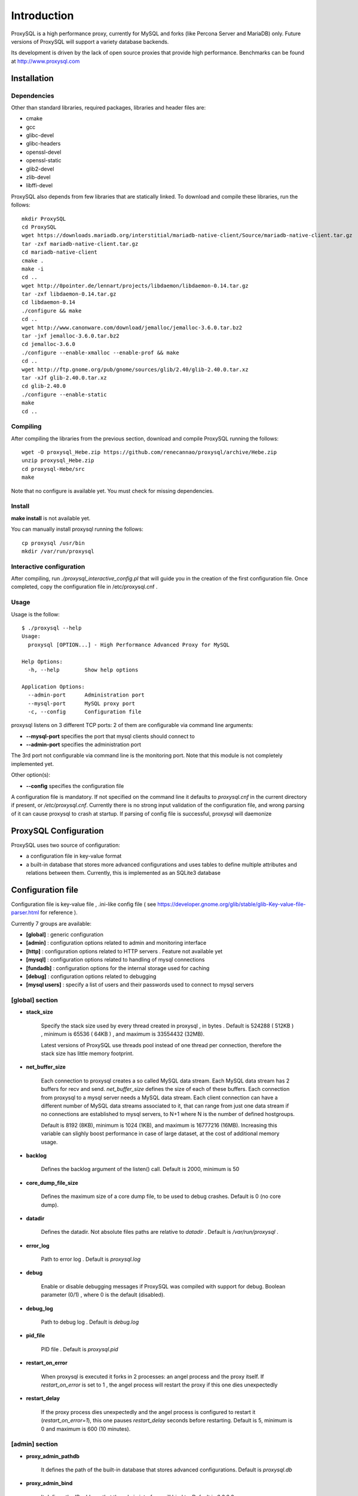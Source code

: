 ============
Introduction
============

ProxySQL is a high performance proxy, currently for MySQL and forks (like Percona Server and MariaDB) only.
Future versions of ProxySQL will support a variety database backends.

Its development is driven by the lack of open source proxies that provide high performance.
Benchmarks can be found at http://www.proxysql.com


Installation
============


Dependencies
~~~~~~~~~~~~
Other than standard libraries, required packages, libraries and header files are:

* cmake
* gcc
* glibc-devel
* glibc-headers
* openssl-devel
* openssl-static
* glib2-devel
* zlib-devel
* libffi-devel

ProxySQL also depends from few libraries that are statically linked.
To download and compile these libraries, run the follows::

  mkdir ProxySQL
  cd ProxySQL
  wget https://downloads.mariadb.org/interstitial/mariadb-native-client/Source/mariadb-native-client.tar.gz
  tar -zxf mariadb-native-client.tar.gz
  cd mariadb-native-client
  cmake .
  make -i
  cd ..
  wget http://0pointer.de/lennart/projects/libdaemon/libdaemon-0.14.tar.gz
  tar -zxf libdaemon-0.14.tar.gz 
  cd libdaemon-0.14
  ./configure && make
  cd ..
  wget http://www.canonware.com/download/jemalloc/jemalloc-3.6.0.tar.bz2
  tar -jxf jemalloc-3.6.0.tar.bz2
  cd jemalloc-3.6.0
  ./configure --enable-xmalloc --enable-prof && make
  cd ..
  wget http://ftp.gnome.org/pub/gnome/sources/glib/2.40/glib-2.40.0.tar.xz
  tar -xJf glib-2.40.0.tar.xz
  cd glib-2.40.0
  ./configure --enable-static
  make
  cd ..



Compiling
~~~~~~~~~

After compiling the libraries from the previous section, download and compile ProxySQL running the follows::
  
  wget -O proxysql_Hebe.zip https://github.com/renecannao/proxysql/archive/Hebe.zip
  unzip proxysql_Hebe.zip
  cd proxysql-Hebe/src
  make

Note that no configure is available yet. You must check for missing dependencies.


Install
~~~~~~~

**make install** is not available yet.

You can manually install proxysql running the follows::

  cp proxysql /usr/bin
  mkdir /var/run/proxysql


Interactive configuration
~~~~~~~~~~~~~~~~~~~~~~~~~

After compiling, run *./proxysql_interactive_config.pl* that will guide you in the creation of the first configuration file.
Once completed, copy the configuration file in /etc/proxysql.cnf .


Usage
~~~~~

Usage is the follow::

  $ ./proxysql --help
  Usage:
    proxysql [OPTION...] - High Performance Advanced Proxy for MySQL
  
  Help Options:
    -h, --help        Show help options
  
  Application Options:
    --admin-port      Administration port
    --mysql-port      MySQL proxy port
    -c, --config      Configuration file


proxysql listens on 3 different TCP ports: 2 of them are configurable via command line arguments:

* **--mysql-port** specifies the port that mysql clients should connect to
* **--admin-port** specifies the administration port

The 3rd port not configurable via command line is the monitoring port. Note that this module is not completely implemented yet.

Other option(s):

* **--config** specifies the configuration file

A configuration file is mandatory.
If not specified on the command line it defaults to *proxysql.cnf* in the current directory if present, or */etc/proxysql.cnf*.
Currently there is no strong input validation of the configuration file, and wrong parsing of it can cause proxysql to crash at startup.
If parsing of config file is successful, proxysql will daemonize


ProxySQL Configuration
======================

ProxySQL uses two source of configuration:

* a configuration file in key-value format
* a built-in database that stores more advanced configurations and uses tables to define multiple attributes and relations between them. Currently, this is implemented as an SQLite3 database



Configuration file
==================

Configuration file is key-value file , .ini-like config file ( see https://developer.gnome.org/glib/stable/glib-Key-value-file-parser.html for reference ).

Currently 7 groups are available:

* **[global]** : generic configuration
* **[admin]** : configuration options related to admin and monitoring interface
* **[http]** : configuration options related to HTTP servers . Feature not available yet
* **[mysql]** : configuration options related to handling of mysql connections
* **[fundadb]** : configuration options for the internal storage used for caching
* **[debug]** : configuration options related to debugging
* **[mysql users]** : specify a list of users and their passwords used to connect to mysql servers


[global] section
~~~~~~~~~~~~~~~~

* **stack_size**

	Specify the stack size used by every thread created in proxysql , in bytes . Default is 524288 ( 512KB ) , minimum is 65536 ( 64KB ) , and maximum is 33554432 (32MB).

	Latest versions of ProxySQL use threads pool instead of one thread per connection, therefore the stack size has little memory footprint.

* **net_buffer_size**

	Each connection to proxysql creates a so called MySQL data stream. Each MySQL data stream has 2 buffers for recv and send. *net_buffer_size* defines the size of each of these buffers. Each connection from proxysql to a mysql server needs a MySQL data stream. Each client connection can have a different number of MySQL data streams associated to it, that can range from just one data stream if no connections are established to mysql servers, to N+1 where N is the number of defined hostgroups.

	Default is 8192 (8KB), minimum is 1024 (1KB), and maximum is 16777216 (16MB). Increasing this variable can slighly boost performance in case of large dataset, at the cost of additional memory usage.

* **backlog**

	Defines the backlog argument of the listen() call. Default is 2000, minimum is 50

* **core_dump_file_size**

	Defines the maximum size of a core dump file, to be used to debug crashes. Default is 0 (no core dump).

* **datadir**

	Defines the datadir. Not absolute files paths are relative to *datadir* . Default is */var/run/proxysql* .

* **error_log**

	Path to error log . Default is *proxysql.log*

* **debug**

	Enable or disable debugging messages if ProxySQL was compiled with support for debug. Boolean parameter (0/1) , where 0 is the default (disabled).

* **debug_log**

	Path to debug log . Default is *debug.log*

* **pid_file**

	PID file . Default is *proxysql.pid*

* **restart_on_error**

	When proxysql is executed it forks in 2 processes: an angel process and the proxy itself. If *restart_on_error* is set to 1 , the angel process will restart the proxy if this one dies unexpectedly

* **restart_delay**

	If the proxy process dies unexpectedly and the angel process is configured to restart it (*restart_on_error=1*), this one pauses *restart_delay* seconds before restarting. Default is 5, minimum is 0 and maximum is 600 (10 minutes).
 

[admin] section
~~~~~~~~~~~~~~~

* **proxy_admin_pathdb**

	It defines the path of the built-in database that stores advanced configurations. Default is *proxysql.db*

* **proxy_admin_bind**

	It defines the IP address that the admin interface will bind to. Default is *0.0.0.0*

* **proxy_admin_port**

	It defines the administrative port for runtime configuration and statistics. Default is 6032

* **proxy_admin_user**

	It defines the user to connect to the admin interface . Default is *admin* 

* **proxy_admin_password**

	It defines the password to connect to the admin interface . Default is *admin* 

* **proxy_admin_refresh_status_interval**

	ProxySQL doesn't constantly update status variables/tables in the admin interface. These are updates only when read, and up to once every *proxy_admin_refresh_status_interval* seconds. Default is 600 (10 minutes), minimum is 0 and maximum is 3600 (1 hour). 

* **proxy_monitor_bind**

	It defines the IP address that the monitor interface will bind to. Default is *0.0.0.0*

* **proxy_monitor_port**

	It defines the monitoring port for runtime statistics. Default is 6031 . This module is not completely implemented yet

* **proxy_monitor_user**

	It defines the user to connect to the monitoring interface . Default is *monitor* . This module is not completely implemented yet

* **proxy_monitor_password**

	It defines the password to connect to the monitoring interface . Default is *monitor* . This module is not completely implemented yet

* **proxy_monitor_refresh_status_interval**

	ProxySQL doesn't constantly update status variables/tables in the monitoring interface. These are updates only when read, and up to once every *proxy_monitor_refresh_status_interval* seconds. Default is 10, minimum is 0 and maximum is 3600 (1 hour). This module is not completely implemented yet

* **sync_to_disk_on_flush_command**

	When sync_to_disk_on_flush_command=1 , in-memory configuration is automatically saved on disk after every FLUSH command. Boolean parameter (0/1) , where 1 is the default (enabled). 

* **sync_to_disk_on_shutdown**

	When sync_to_disk_on_shutdown=1 , in-memory configuration is automatically saved on disk when the SHUTDOWN command is executed in the admin interface. Boolean parameter (0/1) , where 1 is the default (enabled). 

[http] section
~~~~~~~~~~~~~~

This module is not implemented yet.


[mysql] section
~~~~~~~~~~~~~~~

* **mysql_threads**

	Early versions of ProxySQL used 1 thread per connection, while recent versions use a pool of threads that handle all the connections. Performance improved by 20% for certain workload and an optimized number of threads. This can also drastically reduces the amount of memory uses by ProxySQL. Further optimizations are expected. Default is *number-of-CPU-cores X 2* , minimum is 2 and maximum is 128 .

* **mysql_default_schema**

	Each connection *requires* a default schema (database). If a client connects without specifying a schema, mysql_default_schema is applied. It defaults to *information_schema*.

	If you're using mostly one database, specifying a default schema (database) *could* save a request for each new connection.

* **proxy_mysql_bind**

	It defines the IP address that the mysql interface will bind to. Default is *0.0.0.0*

* **proxy_mysql_port**

	Specifies the port that mysql clients should connect to. Default is 6033.

* **mysql_socket**

	ProxySQL can accept connection also through the Unix Domain socket specified in *mysql_socket* . This socket is usable only if the client and ProxySQL are running on the same server. Benchmark shows that with workloads where all the queries are served from the internal query cache (that is, very fast), Unix Domain socket provides 50% more throughput than TCP socket. Default is */tmp/proxysql.sock*


* **mysql_hostgroups**

	ProxySQL groups MySQL backends into hostgroups. *mysql_hostgroups* defines the maximum number of hostgroups. Default is 8, mimimum is 2 (enough for classic read/write split) and maximum is 64 .

* **mysql_poll_timeout**

	Each connection to proxysql is handled by a thread that call poll() on all the file descriptors opened. poll() is called with a timeout of *mysql_poll_timeout* milliseconds. Default is 10000 (10 seconds) and minimum is 100 (0.1 seconds). The same timeout is applied also in the admin interface and in the monitoring interface.

* **mysql_auto_reconnect_enabled**

	If a connection to mysql server is dropped because killed or timed out, it automatically reconnects. This feature is very unstable and should not be enabled. Default is 0 (disabled).

* **mysql_query_cache_enabled**

	Enable the internal query cache that can be used to cache SELECT statements. Boolean parameter (0/1) , and default is 1 (enabled).

* **mysql_query_cache_partitions**

	The internal query cache is divided in several partitions to reduce contentions. Default is 16, minimum is 1 and maximum is 128.

* **mysql_query_cache_size**

	It defines the size of the internal query cache, if enabled. Default is 1048576 (1MB), so is its minimum. There is no maximum defined.

* **mysql_query_cache_precheck**

	It this option is enabled, the internal query cache is checked for possible resultset for every query even if not configured to be cached. Enabling this option can improved performance if the query cache hit ratio is high, as it prevents the parsing of the queries. Boolean parameter (0/1) , and default is 1 (enabled).

* **mysql_max_query_size**

	A query received from a client can be of any length. Although, to optimize memory utilization and to improve performance, only queries with a length smaller than *mysql_max_query_size* are analyzed and processed. Any query longer than *mysql_max_query_size* is forwarded to a mysql servers without being processed. That also means that for large queries the query cache is disabled. Default value is 1048576 (1MB), and the maximum length is 16777210 (few bytes less than 16MB).

* **mysql_max_resultset_size**

	When the server sends a resultset to proxysql, the resultset is stored internally before being forwarded to the client. *mysql_max_resultset_size* defines the maximum size of a resultset for being buffered: once a resultset passes this threshold it stops the buffering and triggers a fast forward algorithm. Indirectly, it also defines also the maximum size of a cachable resultset. In future a separate option will be introduced. Default is 1048576 (1MB).

* **mysql_query_cache_default_timeout**

	Every cached resultset has a time to live . *mysql_query_cache_default_timeout* defines the default time to live (in second) for the predefined caching rules when the administrator didn't explicitly configure query rules. Default is 1 seconds.

* **mysql_server_version**

	When a client connects to ProxySQL , this introduces itself as mysql version *mysql_server_version* . The default is "5.1.30" ( first GA release of 5.1 ).

* **mysql_usage_user** and **mysql_usage_password**

	At startup (and in future releases also at regular interval), ProxySQL connects to all the MySQL servers configured to verify connectivity and the status of read_only (this option if used to determine if a server is a master or a slave only during the first automatic configuration: do not rely on this for advanced setup).  *mysql_usage_user* and *mysql_usage_password* define the username and password that ProxySQL uses to connect to MySQL server. As the name suggests, only USAGE privilege is required. Defaults are *mysql_usage_user=proxy* and *mysql_usage_password=proxy* .

* **mysql_servers**

	Defines a list of mysql servers to use as backend in the format of hostname:port , separated by ';' . Example : mysql_servers=192.168.1.2:3306;192.168.1.3:3306;192.168.1.4:3306 . No default applies.

	**Note** : this list is used only of the built-in database is not present yet. If the built-in database is already present, this option is ignored.

* **mysql_connection_pool_enabled**

	ProxySQL implements its own connection pool to MySQL backends. Boolean parameter (0/1) , where 1 is the default (enabled).

* **mysql_share_connections**

	When connection pool is enabled, it is also possible to share connections among clients. Boolean parameter (0/1) , where 0 is the default (disabled).

	When this feature is disabled (default) and a connection is assigned to a client, this connection will be used only by that specific client connection and will be never shared. That is: connections to MySQL servers are not shared among client connections . When this feature is enabled, multiple clients can use the same connection to a single backend. This feature is *experimental*. 

* **mysql_wait_timeout**

	If connection pool is enabled ( *mysql_connection_pool_enabled=1* ) , unused connection (not assigned to any client) are automatically dropped after *mysql_wait_timeout* seconds. Default is 28800 (8 hours) , minimum is 1 second and maximum is 604800 (1 week). This option *must* be smaller than mysql variable *wait_timeout* .

* **mysql_parse_trx_cmds**

	ProxySQL can filter unnecessary transaction commands if irrelevant. For example, if a connection sends BEGIN or COMMIT twice without any command in between, the second command is filtered. Boolean parameter (0/1) , where 0 is the default (disabled). This feature is absolutely *unstable*.

* **mysql_maintenance_timeout**

	When a backend server is disabled, only the idle connections are immediately terminated. All the other active connections have up to *mysql_maintenance_timeout* milliseconds to gracefully shutdown before being terminated. Default is 10000 (10 seconds), minimum is 1000 (1 second) and maximum is 60000 (1 minute).

* **mysql_poll_timeout_maintenance**

	When a backend server is disabled, poll() timeout is *mysql_poll_timeout_maintenance* instead of *mysql_poll_timeout*. Also this variable is in milliseconds. Default is 100 (0.1 second), minimum is 100 (0.1 second) and maximum is 1000 (1 second).

* **mysql_query_statistics_enabled**

	ProxySQL collects queries statistics when enabled. This option can affect performance. Boolean parameter (0/1) , where 0 is the default (disabled).

* **mysql_query_statistics_interval**

	This option specifies how often (in seconds) ProxySQL dumps query statistics. Default is 10 (seconds), minimum is 5 and maximum is 600 (10 minutes).


[mysql users] section
~~~~~~~~~~~~~~~~~~~~~

This section includes a list of users and relative password in the form **user=password** . Users without password are in the form **user=** . For example::

  root=secretpass
  webapp=$ecr3t
  guest=
  test=password


[fundadb] section
~~~~~~~~~~~~~~~~~

This section allows advenced tunings related to the thread responsible to purge the internal query cache. normally there is no need to tune it.

* **fundadb_hash_purge_time**

	Total time to purge a hash table, in millisecond. Default is 10000 (10 second), miminum is 100 (0.1 second) and maximum is 600000 (10 minutes)

* **fundadb_hash_purge_loop**

	The purge of a hash table is performed in small chunks of time, defined by *fundadb_hash_purge_loop* . Default is 100 (0.1 second), minimum is 100 (0.1 second) and maximum is 60000 (1 minute)

* **fundadb_hash_expire_default**

	fundadb hash default expire in second. This is not relevant as every entry in the internal query always have an explicit timeout.

* **fundadb_hash_purge_threshold_pct_min**

	Minimum percentage of memory usage that triggers normal purge. No purge is performed if memory usage is below this threshold. Default is 50 (%), minimum is 0, maximum is 90.

* **fundadb_hash_purge_threshold_pct_max**

	Maximum percentage of memory usage that triggers normal purge. Aggressive purging is performed if memory usage is above this threshold. Default is 90 (%), minimum is 50, maximum is 100.


Quick start Tutorial
====================

Download and compile
~~~~~~~~~~~~~~~~~~~~

These are the simple steps to download and compile ProxySQL::
  
  rene@voyager:~$ mkdir ProxySQL
  rene@voyager:~$ cd ProxySQL
  rene@voyager:~/ProxySQL$ wget https://downloads.mariadb.org/interstitial/mariadb-native-client/Source/mariadb-native-client.tar.gz
  ...
  rene@voyager:~/ProxySQL$ tar -zxf mariadb-native-client.tar.gz
  rene@voyager:~/ProxySQL$ cd mariadb-native-client
  rene@voyager:~/ProxySQL/mariadb-native-client$ cmake . && make
  ...
  rene@voyager:~/ProxySQL/mariadb-native-client$ cd ..
  
  rene@voyager:~/ProxySQL$ wget http://0pointer.de/lennart/projects/libdaemon/libdaemon-0.14.tar.gz
  ...
  rene@voyager:~/ProxySQL$ tar -zxf libdaemon-0.14.tar.gz 
  rene@voyager:~/ProxySQL$ cd libdaemon-0.14
  rene@voyager:~/ProxySQL/libdaemon-0.14$ ./configure && make
  ...
  rene@voyager:~/ProxySQL/libdaemon-0.14$ cd ..
  rene@voyager:~/ProxySQL$ wget -O proxysql_Hebe.zip https://github.com/renecannao/proxysql/archive/Hebe.zip
  ...
  rene@voyager:~/ProxySQL$ unzip proxysql_Hebe.zip
  ...
  rene@voyager:~/ProxySQL$ cd proxysql-Hebe/src/
  rene@voyager:~/ProxySQL/proxysql-Hebe/src$ make
  gcc -c -o obj/utils.o utils.c -I../include -I../sqlite3 -I../../mariadb-native-client/include -I../../libdaemon-0.14 `pkg-config --cflags gthread-2.0` -rdynamic -O0 -ggdb -DDEBUG -Wall
  gcc -c -o obj/l_utils.o l_utils.c -I../include -I../sqlite3 -I../../mariadb-native-client/include -I../../libdaemon-0.14 `pkg-config --cflags gthread-2.0` -rdynamic -O0 -ggdb -DDEBUG -Wall
  gcc -c -o obj/mysql_session.o mysql_session.c -I../include -I../sqlite3 -I../../mariadb-native-client/include -I../../libdaemon-0.14 `pkg-config --cflags gthread-2.0` -rdynamic -O0 -ggdb -DDEBUG -Wall
  gcc -c -o obj/mysql_data_stream.o mysql_data_stream.c -I../include -I../sqlite3 -I../../mariadb-native-client/include -I../../libdaemon-0.14 `pkg-config --cflags gthread-2.0` -rdynamic -O0 -ggdb -DDEBUG -Wall
  gcc -c -o obj/mysql_backend.o mysql_backend.c -I../include -I../sqlite3 -I../../mariadb-native-client/include -I../../libdaemon-0.14 `pkg-config --cflags gthread-2.0` -rdynamic -O0 -ggdb -DDEBUG -Wall
  gcc -c -o obj/main.o main.c -I../include -I../sqlite3 -I../../mariadb-native-client/include -I../../libdaemon-0.14 `pkg-config --cflags gthread-2.0` -rdynamic -O0 -ggdb -DDEBUG -Wall
  gcc -c -o obj/debug.o debug.c -I../include -I../sqlite3 -I../../mariadb-native-client/include -I../../libdaemon-0.14 `pkg-config --cflags gthread-2.0` -rdynamic -O0 -ggdb -DDEBUG -Wall
  gcc -c -o obj/fundadb_hash.o fundadb_hash.c -I../include -I../sqlite3 -I../../mariadb-native-client/include -I../../libdaemon-0.14 `pkg-config --cflags gthread-2.0` -rdynamic -O0 -ggdb -DDEBUG -Wall
  gcc -c -o obj/global_variables.o global_variables.c -I../include -I../sqlite3 -I../../mariadb-native-client/include -I../../libdaemon-0.14 `pkg-config --cflags gthread-2.0` -rdynamic -O0 -ggdb -DDEBUG -Wall
  gcc -c -o obj/mysql_connpool.o mysql_connpool.c -I../include -I../sqlite3 -I../../mariadb-native-client/include -I../../libdaemon-0.14 `pkg-config --cflags gthread-2.0` -rdynamic -O0 -ggdb -DDEBUG -Wall
  gcc -c -o obj/mysql_protocol.o mysql_protocol.c -I../include -I../sqlite3 -I../../mariadb-native-client/include -I../../libdaemon-0.14 `pkg-config --cflags gthread-2.0` -rdynamic -O0 -ggdb -DDEBUG -Wall
  gcc -c -o obj/mysql_handler.o mysql_handler.c -I../include -I../sqlite3 -I../../mariadb-native-client/include -I../../libdaemon-0.14 `pkg-config --cflags gthread-2.0` -rdynamic -O0 -ggdb -DDEBUG -Wall
  gcc -c -o obj/network.o network.c -I../include -I../sqlite3 -I../../mariadb-native-client/include -I../../libdaemon-0.14 `pkg-config --cflags gthread-2.0` -rdynamic -O0 -ggdb -DDEBUG -Wall
  gcc -c -o obj/threads.o threads.c -I../include -I../sqlite3 -I../../mariadb-native-client/include -I../../libdaemon-0.14 `pkg-config --cflags gthread-2.0` -rdynamic -O0 -ggdb -DDEBUG -Wall
  gcc -c -o obj/rene.o rene.c -I../include -I../sqlite3 -I../../mariadb-native-client/include -I../../libdaemon-0.14 `pkg-config --cflags gthread-2.0` -rdynamic -O0 -ggdb -DDEBUG -Wall
  gcc -c -o obj/rene_sqlite.o rene_sqlite.c -I../include -I../sqlite3 -I../../mariadb-native-client/include -I../../libdaemon-0.14 `pkg-config --cflags gthread-2.0` -rdynamic -O0 -ggdb -DDEBUG -Wall
  gcc -c -o ../sqlite3/sqlite3.o -I../include -I../sqlite3 -I../../mariadb-native-client/include -I../../libdaemon-0.14 `pkg-config --cflags gthread-2.0` -rdynamic -O0 -ggdb -DDEBUG ../sqlite3/sqlite3.c
  gcc -o proxysql ../../mariadb-native-client/libmysql/libmariadbclient.a ../../libdaemon-0.14/libdaemon/.libs/libdaemon.a ../sqlite3/sqlite3.o obj/utils.o obj/l_utils.o obj/mysql_session.o obj/mysql_data_stream.o obj/mysql_backend.o obj/main.o obj/debug.o obj/fundadb_hash.o obj/global_variables.o obj/mysql_connpool.o obj/mysql_protocol.o obj/mysql_handler.o obj/network.o obj/threads.o obj/rene.o obj/rene_sqlite.o -I../include -I../sqlite3 -I../../mariadb-native-client/include -I../../libdaemon-0.14 `pkg-config --cflags gthread-2.0` -rdynamic -O0 -ggdb -DDEBUG -L../../mariadb-native-client/libmysql -L../../libdaemon-0.14/libdaemon/.libs `pkg-config --cflags gthread-2.0` -Wl,-Bstatic -lmariadbclient -ldaemon -Wl,-Bdynamic -lssl -ldl -lpthread -lm `pkg-config --libs gthread-2.0`
  rene@voyager:~/ProxySQL/proxysql-Hebe/src$ ls -l proxysql
  -rwxr-xr-x 1 admin admin 2610700 Mar 28 07:35 proxysql

 
Congratulations! You have just compiled proxysql!

Create a small replication environment
~~~~~~~~~~~~~~~~~~~~~~~~~~~~~~~~~~~~~~

To try proxysql we can use a standalone mysqld instance, or a small replication cluster for better testing. To quickly create a small replication environment you can use MySQL Sandbox::
  
  rene@voyager:~$ make_replication_sandbox mysql_binaries/mysql-5.5.34-linux2.6-i686.tar.gz 
  installing and starting master
  installing slave 1
  installing slave 2
  starting slave 1
  .... sandbox server started
  starting slave 2
  .... sandbox server started
  initializing slave 1
  initializing slave 2
  replication directory installed in $HOME/sandboxes/rsandbox_mysql-5_5_34


Now that the cluster is installed, verify on which ports are listening the various mysqld processes::
  
  rene@voyager:~$ cd sandboxes/rsandbox_mysql-5_5_34
  rene@voyager:~/sandboxes/rsandbox_mysql-5_5_34$ cat default_connection.json 
  {
  "master":  
      {
          "host":     "127.0.0.1",
          "port":     "23389",
          "socket":   "/tmp/mysql_sandbox23389.sock",
          "username": "msandbox@127.%",
          "password": "msandbox"
      }
  ,
  "node1":  
      {
          "host":     "127.0.0.1",
          "port":     "23390",
          "socket":   "/tmp/mysql_sandbox23390.sock",
          "username": "msandbox@127.%",
          "password": "msandbox"
      }
  ,
  "node2":  
      {
          "host":     "127.0.0.1",
          "port":     "23391",
          "socket":   "/tmp/mysql_sandbox23391.sock",
          "username": "msandbox@127.%",
          "password": "msandbox"
      }
  }

The mysqld processes are listening on port 23389 (master) and 23390 and 23391 (slaves).

Configure ProxySQL
~~~~~~~~~~~~~~~~~~

ProxySQL doesn't have an example configuration file. Create a new one named *proxysql.cnf* using the follow sample::
  
  [global]
  datadir=/home/rene/ProxySQL/proxysql-Hebe/src
  [mysql]
  mysql_usage_user=proxy
  mysql_usage_password=proxy
  mysql_servers=127.0.0.1:23389;127.0.0.1:23390;127.0.0.1:23391
  mysql_default_schema=information_schema
  mysql_connection_pool_enabled=1
  mysql_max_resultset_size=1048576
  mysql_max_query_size=1048576
  mysql_query_cache_enabled=1
  mysql_query_cache_partitions=16
  mysql_query_cache_default_timeout=30
  [mysql users]
  msandbox=msandbox
  test=password

Note the *[global]* section is mandatory even if unused.

Create users on MySQL
~~~~~~~~~~~~~~~~~~~~~

We configured ProxySQL to use 3 users:

* proxy : this user needs only USAGE privileges, and it is used to verify that the server is alive and the value of read_only
* msandbox and test : these are two normal users that application can use to connect to mysqld through the proxy

User msandbox is already there, so only users proxy and test needs to be created. For example::

  rene@voyager:~$ mysql -h 127.0.0.1 -u root -pmsandbox -P23389 -e "GRANT USAGE ON *.* TO 'proxy'@'127.0.0.1' IDENTIFIED BY 'proxy'";
  rene@voyager:~$ mysql -h 127.0.0.1 -u root -pmsandbox -P23389 -e "GRANT ALL PRIVILEGES ON *.* TO 'test'@'127.0.0.1' IDENTIFIED BY 'password'";


Configure the slaves with read_only=0
~~~~~~~~~~~~~~~~~~~~~~~~~~~~~~~~~~~~~

When ProxySQL is executed for the first time (or when there are no built-in database database available), ProxySQL distinguishes masters from slaves only checking the global variables read_only. This means that you *must* configure the slaves with read_only=ON or ProxySQL will send DML to them as well. Note that this make ProxySQL suitable for multi-master environments using clustering solution like NDB and Galera.

Verify the status of read_only on all servers::
  
  rene@voyager:~$ for p in 23389 23390 23391 ; do mysql -h 127.0.0.1 -u root -pmsandbox -P$p -B -N -e "SHOW VARIABLES LIKE 'read_only'" ; done
  read_only OFF
  read_only OFF
  read_only OFF

Change read_only on slaves::
  
  rene@voyager:~$ for p in 23390 23391 ; do mysql -h 127.0.0.1 -u root -pmsandbox -P$p -B -N -e "SET GLOBAL read_only=ON" ; done


Verify again the status of read_only on all servers::
  
  rene@voyager:~$ for p in 23389 23390 23391 ; do mysql -h 127.0.0.1 -u root -pmsandbox -P$p -B -N -e "SHOW VARIABLES LIKE 'read_only'" ; done
  read_only OFF
  read_only ON
  read_only ON


Start ProxySQL
~~~~~~~~~~~~~~

ProxySQL is now ready to be executed::
  
  rene@voyager:~/ProxySQL/proxysql-Hebe/src$ ./proxysql 

Note that ProxySQL will run fork into 2 processes, an angel process and the proxy itself::
  
  rene@voyager:~/ProxySQL/proxysql-Hebe/src$ ps aux | grep proxysql
  rene    31007  0.0  0.0  32072   904 ?        S    08:03   0:00 ./proxysql
  rene    31008  0.0  0.0 235964  2336 ?        Sl   08:03   0:00 ./proxysql


Connect to ProxySQL
~~~~~~~~~~~~~~~~~~~

You can now connect to ProxySQL running any mysql client. For example::
  
  rene@voyager:~$ mysql -u msandbox -pmsandbox -h 127.0.0.1 -P6033
  Welcome to the MySQL monitor.  Commands end with ; or \g.
  Your MySQL connection id is 3060194112
  Server version: 5.1.30 MySQL Community Server (GPL)
  
  Copyright (c) 2000, 2013, Oracle and/or its affiliates. All rights reserved.
  
  Oracle is a registered trademark of Oracle Corporation and/or its
  affiliates. Other names may be trademarks of their respective
  owners.
  
  Type 'help;' or '\h' for help. Type '\c' to clear the current input statement.
  
  mysql> 

An acute observer can immediately understand that we aren't connected directly to MySQL, but to ProxySQL . A less acute observer can probably understand it from the next output::
  
  mysql> \s
  --------------
  mysql  Ver 14.14 Distrib 5.5.34, for debian-linux-gnu (i686) using readline 6.2
  
  Connection id:		3060194112
  Current database:	information_schema
  Current user:		msandbox@localhost
  SSL:			Not in use
  Current pager:		stdout
  Using outfile:		''
  Using delimiter:	;
  Server version:		5.1.30 MySQL Community Server (GPL)
  Protocol version:	10
  Connection:		127.0.0.1 via TCP/IP
  Server characterset:	latin1
  Db     characterset:	utf8
  Client characterset:	latin1
  Conn.  characterset:	latin1
  TCP port:		6033
  Uptime:			51 min 56 sec
  
  Threads: 4  Questions: 342  Slow queries: 0  Opens: 70  Flush tables: 1  Open tables: 63  Queries per second avg: 0.109
  --------------
  
  mysql>

Did you notice it now? If not, note that line::
  
  Server version:       5.1.30 MySQL Community Server (GPL)

We installed MySQL 5.5.34 , but the client says 5.1.30 . This because during the authentication phase ProxySQL introduces itself as MySQL version 5.1.30 . This is configurable via parameter *mysql_server_version* . Note: ProxySQL doesn't use the real version of the backends because it is possible to run backends with different versions.

Additionally, mysql says that the current database is *information_schema* while we didn't specify any during the connection.

On which server are we connected now? Because of read/write split, it is not always possible to answer this question.
What we know is that:

* SELECT statements without FOR UPDATE are sent to the slaves ( and also to the master if *mysql_use_masters_for_reads=1* , by default ) ;
* SELECT statements with FOR UPDATE are sent to a master ;
* any other statement is sent to the master only ;
* SELECT statements without FOR UPDATE are cached .

Let try to understand to which server are we connected running the follow::
  
  mysql> SELECT @@port;
  +--------+
  | @@port |
  +--------+
  |  23391 |
  +--------+
  1 row in set (0.00 sec)

We are connected on server using port 23391 . This information is true only the *first* time we run it. In fact, if we run the same query from another connection we will get the same result because this query is cached.
Also, if we disconnect the client and reconnect again, the above query will return the same result also after the cache is invalidated. Why? ProxySQL implement connection pooling, and a if a client connection to the proxy is close the backend connection will be reused by the next client connection.

To verify the effect of the cache, it is enough to run the follow commands::
  
  mysql> SELECT NOW();
  +---------------------+
  | NOW()               |
  +---------------------+
  | 2013-11-20 17:55:25 |
  +---------------------+
  1 row in set (0.00 sec)
  
  mysql> SELECT @@port;
  +--------+
  | @@port |
  +--------+
  |  23391 |
  +--------+
  1 row in set (0.00 sec)
  
  mysql> SELECT NOW();
  +---------------------+
  | NOW()               |
  +---------------------+
  | 2013-11-20 17:55:25 |
  +---------------------+
  1 row in set (0.00 sec)

The resultset of "SELECT NOW()" doesn't change with time. Probably this is not what you want.

Testing R/W split
~~~~~~~~~~~~~~~~~

The follow is an example of how to test R/W split .

Write on master::
  
  mysql> show databases;
  +--------------------+
  | Database           |
  +--------------------+
  | information_schema |
  | mysql              |
  | performance_schema |
  | test               |
  +--------------------+
  4 rows in set (0.02 sec)
  
  mysql> use test
  Database changed
  mysql> CREATE table tbl1 (id int);
  Query OK, 0 rows affected (0.25 sec)
  
  mysql> insert into tbl1 values (1);
  Query OK, 1 row affected (0.03 sec)

Read from a slave::
 
  mysql> SELECT * FROM tbl1;
  +------+
  | id   |
  +------+
  |    1 |
  +------+
  1 row in set (0.00 sec)

The follow query retrieves also @@port, so we can verify it is executed on a slave::

  mysql> SELECT @@port, t.* FROM tbl1 t;
  +--------+------+
  | @@port | id   |
  +--------+------+
  |  23391 |    1 |
  +--------+------+
  1 row in set (0.00 sec)

To force a read from master, we must specify FOR UPDATE::

  mysql> SELECT @@port, t.* FROM tbl1 t FOR UPDATE;
  +--------+------+
  | @@port | id   |
  +--------+------+
  |  23389 |    1 |
  +--------+------+
  1 row in set (0.01 sec)



Default query rules
===================
